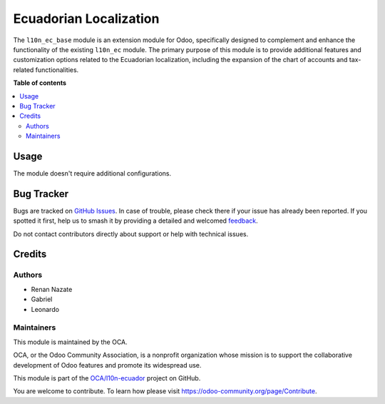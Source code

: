 =======================
Ecuadorian Localization
=======================

.. 
   !!!!!!!!!!!!!!!!!!!!!!!!!!!!!!!!!!!!!!!!!!!!!!!!!!!!
   !! This file is generated by oca-gen-addon-readme !!
   !! changes will be overwritten.                   !!
   !!!!!!!!!!!!!!!!!!!!!!!!!!!!!!!!!!!!!!!!!!!!!!!!!!!!
   !! source digest: sha256:c3a938c4378780f77337a1e0958a4d2ada41dacf3f5da4815c3cd04460f7385e
   !!!!!!!!!!!!!!!!!!!!!!!!!!!!!!!!!!!!!!!!!!!!!!!!!!!!

.. |badge1| image:: https://img.shields.io/badge/maturity-Beta-yellow.png
    :target: https://odoo-community.org/page/development-status
    :alt: Beta
.. |badge2| image:: https://img.shields.io/badge/licence-AGPL--3-blue.png
    :target: http://www.gnu.org/licenses/agpl-3.0-standalone.html
    :alt: License: AGPL-3
.. |badge3| image:: https://img.shields.io/badge/github-OCA%2Fl10n--ecuador-lightgray.png?logo=github
    :target: https://github.com/OCA/l10n-ecuador/tree/17.0/l10n_ec_base
    :alt: OCA/l10n-ecuador
.. |badge4| image:: https://img.shields.io/badge/weblate-Translate%20me-F47D42.png
    :target: https://translation.odoo-community.org/projects/l10n-ecuador-17-0/l10n-ecuador-17-0-l10n_ec_base
    :alt: Translate me on Weblate
.. |badge5| image:: https://img.shields.io/badge/runboat-Try%20me-875A7B.png
    :target: https://runboat.odoo-community.org/builds?repo=OCA/l10n-ecuador&target_branch=17.0
    :alt: Try me on Runboat

|badge1| |badge2| |badge3| |badge4| |badge5|

The ``l10n_ec_base`` module is an extension module for Odoo,
specifically designed to complement and enhance the functionality of the
existing ``l10n_ec`` module. The primary purpose of this module is to
provide additional features and customization options related to the
Ecuadorian localization, including the expansion of the chart of
accounts and tax-related functionalities.

**Table of contents**

.. contents::
   :local:

Usage
=====

The module doesn't require additional configurations.

Bug Tracker
===========

Bugs are tracked on `GitHub Issues <https://github.com/OCA/l10n-ecuador/issues>`_.
In case of trouble, please check there if your issue has already been reported.
If you spotted it first, help us to smash it by providing a detailed and welcomed
`feedback <https://github.com/OCA/l10n-ecuador/issues/new?body=module:%20l10n_ec_base%0Aversion:%2017.0%0A%0A**Steps%20to%20reproduce**%0A-%20...%0A%0A**Current%20behavior**%0A%0A**Expected%20behavior**>`_.

Do not contact contributors directly about support or help with technical issues.

Credits
=======

Authors
-------

* Renan Nazate
* Gabriel
* Leonardo

Maintainers
-----------

This module is maintained by the OCA.

.. image:: https://odoo-community.org/logo.png
   :alt: Odoo Community Association
   :target: https://odoo-community.org

OCA, or the Odoo Community Association, is a nonprofit organization whose
mission is to support the collaborative development of Odoo features and
promote its widespread use.

This module is part of the `OCA/l10n-ecuador <https://github.com/OCA/l10n-ecuador/tree/17.0/l10n_ec_base>`_ project on GitHub.

You are welcome to contribute. To learn how please visit https://odoo-community.org/page/Contribute.
